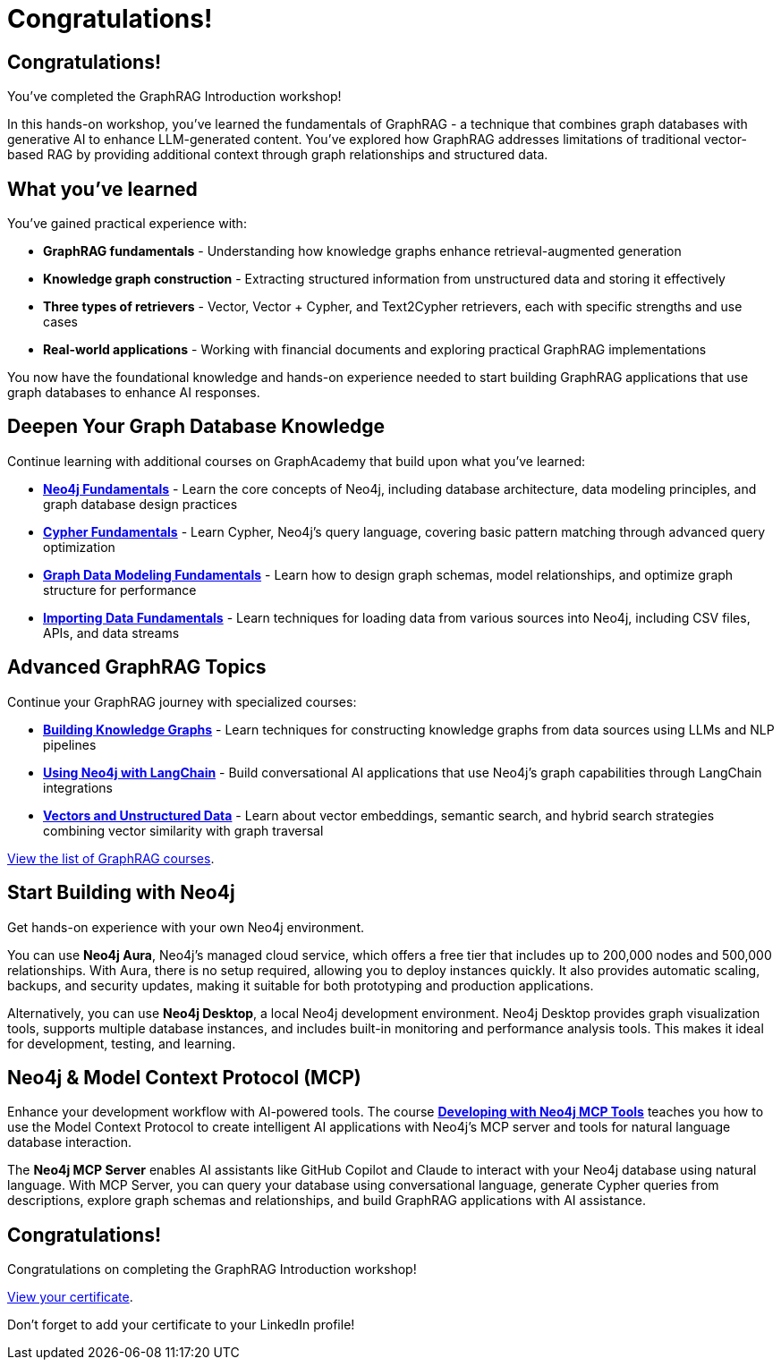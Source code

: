 = Congratulations!
:type: summary
:order: 6

[.slide.discrete]
== Congratulations!
You've completed the GraphRAG Introduction workshop!

In this hands-on workshop, you've learned the fundamentals of GraphRAG - a technique that combines graph databases with generative AI to enhance LLM-generated content. You've explored how GraphRAG addresses limitations of traditional vector-based RAG by providing additional context through graph relationships and structured data.


[.slide.discrete]
== What you've learned

You've gained practical experience with:

* **GraphRAG fundamentals** - Understanding how knowledge graphs enhance retrieval-augmented generation
* **Knowledge graph construction** - Extracting structured information from unstructured data and storing it effectively
* **Three types of retrievers** - Vector, Vector + Cypher, and Text2Cypher retrievers, each with specific strengths and use cases
// * **LangGraph integration** - Using prebuilt ReAct agents to connect seamlessly with Neo4j
* **Real-world applications** - Working with financial documents and exploring practical GraphRAG implementations

You now have the foundational knowledge and hands-on experience needed to start building GraphRAG applications that use graph databases to enhance AI responses.


[.slide]
== Deepen Your Graph Database Knowledge

Continue learning with additional courses on GraphAcademy that build upon what you've learned:

* **link:https://graphacademy.neo4j.com/courses/neo4j-fundamentals/[Neo4j Fundamentals^]** - Learn the core concepts of Neo4j, including database architecture, data modeling principles, and graph database design practices
* **link:https://graphacademy.neo4j.com/courses/cypher-fundamentals/[Cypher Fundamentals^]** - Learn Cypher, Neo4j's query language, covering basic pattern matching through advanced query optimization
* **link:https://graphacademy.neo4j.com/courses/modeling-fundamentals/[Graph Data Modeling Fundamentals^]** - Learn how to design graph schemas, model relationships, and optimize graph structure for performance
* **link:https://graphacademy.neo4j.com/courses/importing-data/[Importing Data Fundamentals^]** - Learn techniques for loading data from various sources into Neo4j, including CSV files, APIs, and data streams

[.slide]
== Advanced GraphRAG Topics

Continue your GraphRAG journey with specialized courses:

* **link:https://graphacademy.neo4j.com/courses/llm-knowledge-graph-construction/[Building Knowledge Graphs^]** - Learn techniques for constructing knowledge graphs from data sources using LLMs and NLP pipelines
* **link:https://graphacademy.neo4j.com/courses/llm-chatbot-python/[Using Neo4j with LangChain^]** - Build conversational AI applications that use Neo4j's graph capabilities through LangChain integrations
* **link:https://graphacademy.neo4j.com/courses/llm-vectors-unstructured/[Vectors and Unstructured Data^]** - Learn about vector embeddings, semantic search, and hybrid search strategies combining vector similarity with graph traversal

link:/knowledge-graph-rag/[View the list of GraphRAG courses^,role="btn"].

[.slide]
== Start Building with Neo4j

Get hands-on experience with your own Neo4j environment.

You can use **Neo4j Aura**, Neo4j's managed cloud service, which offers a free tier that includes up to 200,000 nodes and 500,000 relationships. With Aura, there is no setup required, allowing you to deploy instances quickly. It also provides automatic scaling, backups, and security updates, making it suitable for both prototyping and production applications.

Alternatively, you can use **Neo4j Desktop**, a local Neo4j development environment. Neo4j Desktop provides graph visualization tools, supports multiple database instances, and includes built-in monitoring and performance analysis tools. This makes it ideal for development, testing, and learning.

[.slide]
== Neo4j & Model Context Protocol (MCP)

Enhance your development workflow with AI-powered tools. The course **link:https://graphacademy.neo4j.com/courses/genai-mcp-neo4j-tools/[Developing with Neo4j MCP Tools^]** teaches you how to use the Model Context Protocol to create intelligent AI applications with Neo4j's MCP server and tools for natural language database interaction.

The **Neo4j MCP Server** enables AI assistants like GitHub Copilot and Claude to interact with your Neo4j database using natural language. With MCP Server, you can query your database using conversational language, generate Cypher queries from descriptions, explore graph schemas and relationships, and build GraphRAG applications with AI assistance.

// You can also connect MCP tools to your development environment for seamless AI-assisted coding with Neo4j, thanks to IDE integration.

[.slide]
== Congratulations!

Congratulations on completing the GraphRAG Introduction workshop!

link:../../certificate/[View your certificate^,role="btn"].

Don't forget to add your certificate to your LinkedIn profile!

